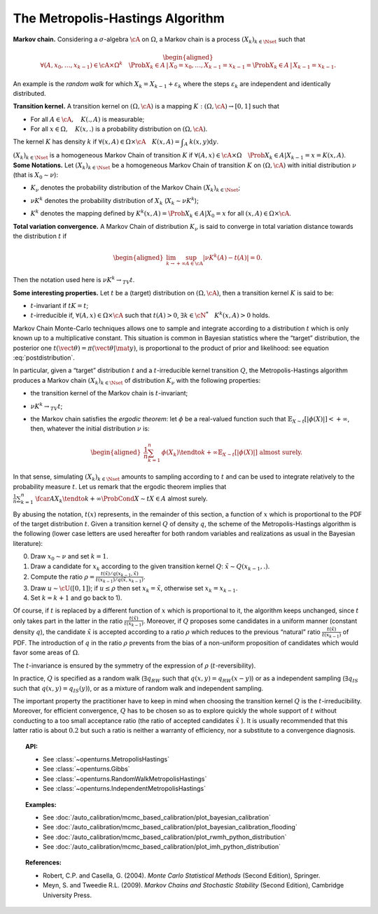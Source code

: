 .. _metropolis_hastings:

The Metropolis-Hastings Algorithm
---------------------------------

**Markov chain.** Considering a :math:`\sigma`-algebra :math:`\cA` on
:math:`\Omega`, a Markov chain is a process
:math:`{(X_k)}_{k\in\Nset}` such that

.. math::

   \begin{aligned}
       \forall{}(A,x_0,\ldots,x_{k-1})\in\cA\times\Omega^k
       \quad \Prob{X_k\in A \,|\, X_0=x_0, \ldots, X_{k-1}=x_{k-1}}
       = \Prob{X_k\in A \,|\, X_{k-1}=x_{k-1}}.
   \end{aligned}

An example is the *random walk* for which
:math:`X_k = X_{k-1} + \varepsilon_k` where the steps
:math:`\varepsilon_k` are independent and identically distributed.

| **Transition kernel.** A transition kernel on :math:`(\Omega, \cA)` is
  a mapping :math:`K: (\Omega, \cA) \rightarrow [0, 1]` such that

-  For all :math:`A\in\cA, \quad K(., A)` is measurable;

-  For all :math:`x\in\Omega, \quad K(x, .)` is a probability distribution on :math:`(\Omega, \cA)`.

The kernel :math:`K` has density :math:`k` if
:math:`\forall(x,A)\in\Omega\times\cA \quad K(x, A) = \displaystyle\int_A \: k(x, y) \mbox{d}y`.

| :math:`{(X_k)}_{k\in\Nset}` is a homogeneous Markov Chain of
  transition :math:`K` if
  :math:`\forall(A,x)\in\cA\times\Omega \quad \Prob{X_k\in{}A | X_{k-1}=x} = K(x, A)`.
| **Some Notations.** Let :math:`{(X_k)}_{k\in\Nset}` be a homogeneous
  Markov Chain of transition :math:`K` on :math:`(\Omega, \cA)` with
  initial distribution :math:`\nu` (that is :math:`X_0 \sim \nu`):

-  :math:`K_\nu` denotes the probability distribution of the Markov
   Chain :math:`{(X_k)}_{k\in\Nset}`;

-  :math:`\nu{}K^k` denotes the probability distribution of :math:`X_k`
   (:math:`X_k \sim \nu{}K^k`);

-  | :math:`K^k` denotes the mapping defined by
     :math:`K^k(x,A) = \Prob{X_k\in{}A|X_0=x}` for all
     :math:`(x,A)\in\Omega\times\cA`.

| **Total variation convergence.** A Markov Chain of distribution
  :math:`K_\nu` is said to converge in total variation distance towards
  the distribution :math:`t` if

  .. math::

     \begin{aligned}
         \lim_{k\to+\infty} \sup_{A\in\cA} \left|
         \nu{}K^k(A) - t(A)
         \right| = 0.
       \end{aligned}

Then the notation used here is :math:`\nu{}K^k \rightarrow_{TV} t`.

| **Some interesting properties.** Let :math:`t` be a (target)
  distribution on :math:`(\Omega, \cA)`, then a transition kernel
  :math:`K` is said to be:

-  :math:`t`-invariant if :math:`t{}K = t`;

-  :math:`t`-irreducible if, :math:`\forall(A,x)\in\Omega\times\cA` such
   that :math:`t(A)>0`, :math:`\exists{}k\in\cN^* \quad {}K^k(x, A) > 0`
   holds.

Markov Chain Monte-Carlo techniques allows one to sample and integrate
according to a distribution :math:`t` which is only known up to a
multiplicative constant. This situation is common in Bayesian statistics
where the “target” distribution, the posterior one
:math:`t(\vect{\theta})=\pi(\vect{\theta} | \mat{y})`, is proportional
to the product of prior and likelihood: see equation :eq:`postdistribution`.

In particular, given a “target” distribution :math:`t` and a
:math:`t`-irreducible kernel transition :math:`Q`, the
Metropolis-Hastings algorithm produces a Markov chain
:math:`{(X_k)}_{k\in\Nset}` of distribution :math:`K_\nu` with the
following properties:

-  the transition kernel of the Markov chain is :math:`t`-invariant;

-  :math:`\nu{}K^k \rightarrow_{TV} t`;

-  the Markov chain satisfies the *ergodic theorem*: let :math:`\phi` be
   a real-valued function such that
   :math:`\mathbb{E}_{X\sim{}t}\left[ |\phi(X)| \right] <+\infty`, then, whatever the
   initial distribution :math:`\nu` is:

   .. math::

      \begin{aligned}
            \displaystyle\frac{1}{n} \sum_{k=1}^n \: \phi(X_k) \tendto{k}{+\infty} \mathbb{E}_{X\sim{}t}\left[ |\phi(X)| \right]
            \mbox{ almost surely}.
          \end{aligned}

In that sense, simulating :math:`{(X_k)}_{k\in\Nset}` amounts to
sampling according to :math:`t` and can be used to integrate relatively
to the probability measure :math:`t`. Let us remark that the ergodic
theorem implies that
:math:`\displaystyle\frac{1}{n} \sum_{k=1}^n \: \fcar{A}{X_k} \tendto{k}{+\infty} \ProbCond{X\sim{}t}{X\in{}A}` almost surely.

By abusing the notation, :math:`t(x)` represents, in the remainder of
this section, a function of :math:`x` which is proportional to the PDF
of the target distribution :math:`t`. Given a transition kernel
:math:`Q` of density :math:`q`, the scheme of the Metropolis-Hastings
algorithm is the following (lower case letters are used hereafter for
both random variables and realizations as usual in the Bayesian
literature):

0)
    Draw :math:`x_0 \sim \nu` and set :math:`k = 1`.

1)
    Draw a candidate for :math:`x_k` according to the given transition
    kernel :math:`Q`: :math:`\tilde{x} \sim Q(x_{k-1}, .)`.

2)
    Compute the ratio
    :math:`\rho = \displaystyle\frac{t(\tilde{x})/q(x_{k-1},\tilde{x})} {t(x_{k-1})/q(\tilde{x},x_{k-1})}`.

3)
    Draw :math:`u \sim \cU([0, 1])`; if :math:`u \leq \rho` then set
    :math:`x_k = \tilde{x}`, otherwise set :math:`x_k = x_{k-1}`.

4)
    Set :math:`k=k+1` and go back to 1).

Of course, if :math:`t` is replaced by a different function of :math:`x`
which is proportional to it, the algorithm keeps unchanged, since
:math:`t` only takes part in the latter in the ratio
:math:`\frac{t(\tilde{x})}{t(x_{k-1})}`. Moreover, if :math:`Q` proposes
some candidates in a uniform manner (constant density :math:`q`), the
candidate :math:`\tilde{x}` is accepted according to a ratio
:math:`\rho` which reduces to the previous “natural” ratio
:math:`\frac{t(\tilde{x})}{t(x_{k-1})}` of PDF. The introduction of
:math:`q` in the ratio :math:`\rho` prevents from the bias of a
non-uniform proposition of candidates which would favor some areas of
:math:`\Omega`.

The :math:`t`-invariance is ensured by the symmetry of the expression of
:math:`\rho` (:math:`t`-reversibility).

In practice, :math:`Q` is specified as a random walk
(:math:`\exists{}q_{RW}` such that :math:`q(x,y)=q_{RW}(x-y)`) or as a
independent sampling (:math:`\exists{}q_{IS}` such that
:math:`q(x,y)=q_{IS}(y)`), or as a mixture of random walk and
independent sampling.

| The important property the practitioner have to keep in mind when
  choosing the transition kernel :math:`Q` is the
  :math:`t`-irreducibility. Moreover, for efficient convergence,
  :math:`Q` has to be chosen so as to explore quickly the whole support
  of :math:`t` without conducting to a too small acceptance ratio (the
  ratio of accepted candidates :math:`\tilde{x}` ). It is usually
  recommended that this latter ratio is about :math:`0.2` but such a
  ratio is neither a warranty of efficiency, nor a substitute to a
  convergence diagnosis.

.. topic:: API:

    - See :class:`~openturns.MetropolisHastings`
    - See :class:`~openturns.Gibbs`
    - See :class:`~openturns.RandomWalkMetropolisHastings`
    - See :class:`~openturns.IndependentMetropolisHastings`

.. topic:: Examples:

    - See :doc:`/auto_calibration/mcmc_based_calibration/plot_bayesian_calibration`
    - See :doc:`/auto_calibration/mcmc_based_calibration/plot_bayesian_calibration_flooding`
    - See :doc:`/auto_calibration/mcmc_based_calibration/plot_rwmh_python_distribution`
    - See :doc:`/auto_calibration/mcmc_based_calibration/plot_imh_python_distribution`

.. topic:: References:

    - Robert, C.P. and Casella, G. (2004). *Monte Carlo Statistical Methods* (Second Edition), Springer.
    - Meyn, S. and Tweedie R.L. (2009). *Markov Chains and Stochastic Stability* (Second Edition), Cambridge University Press.
